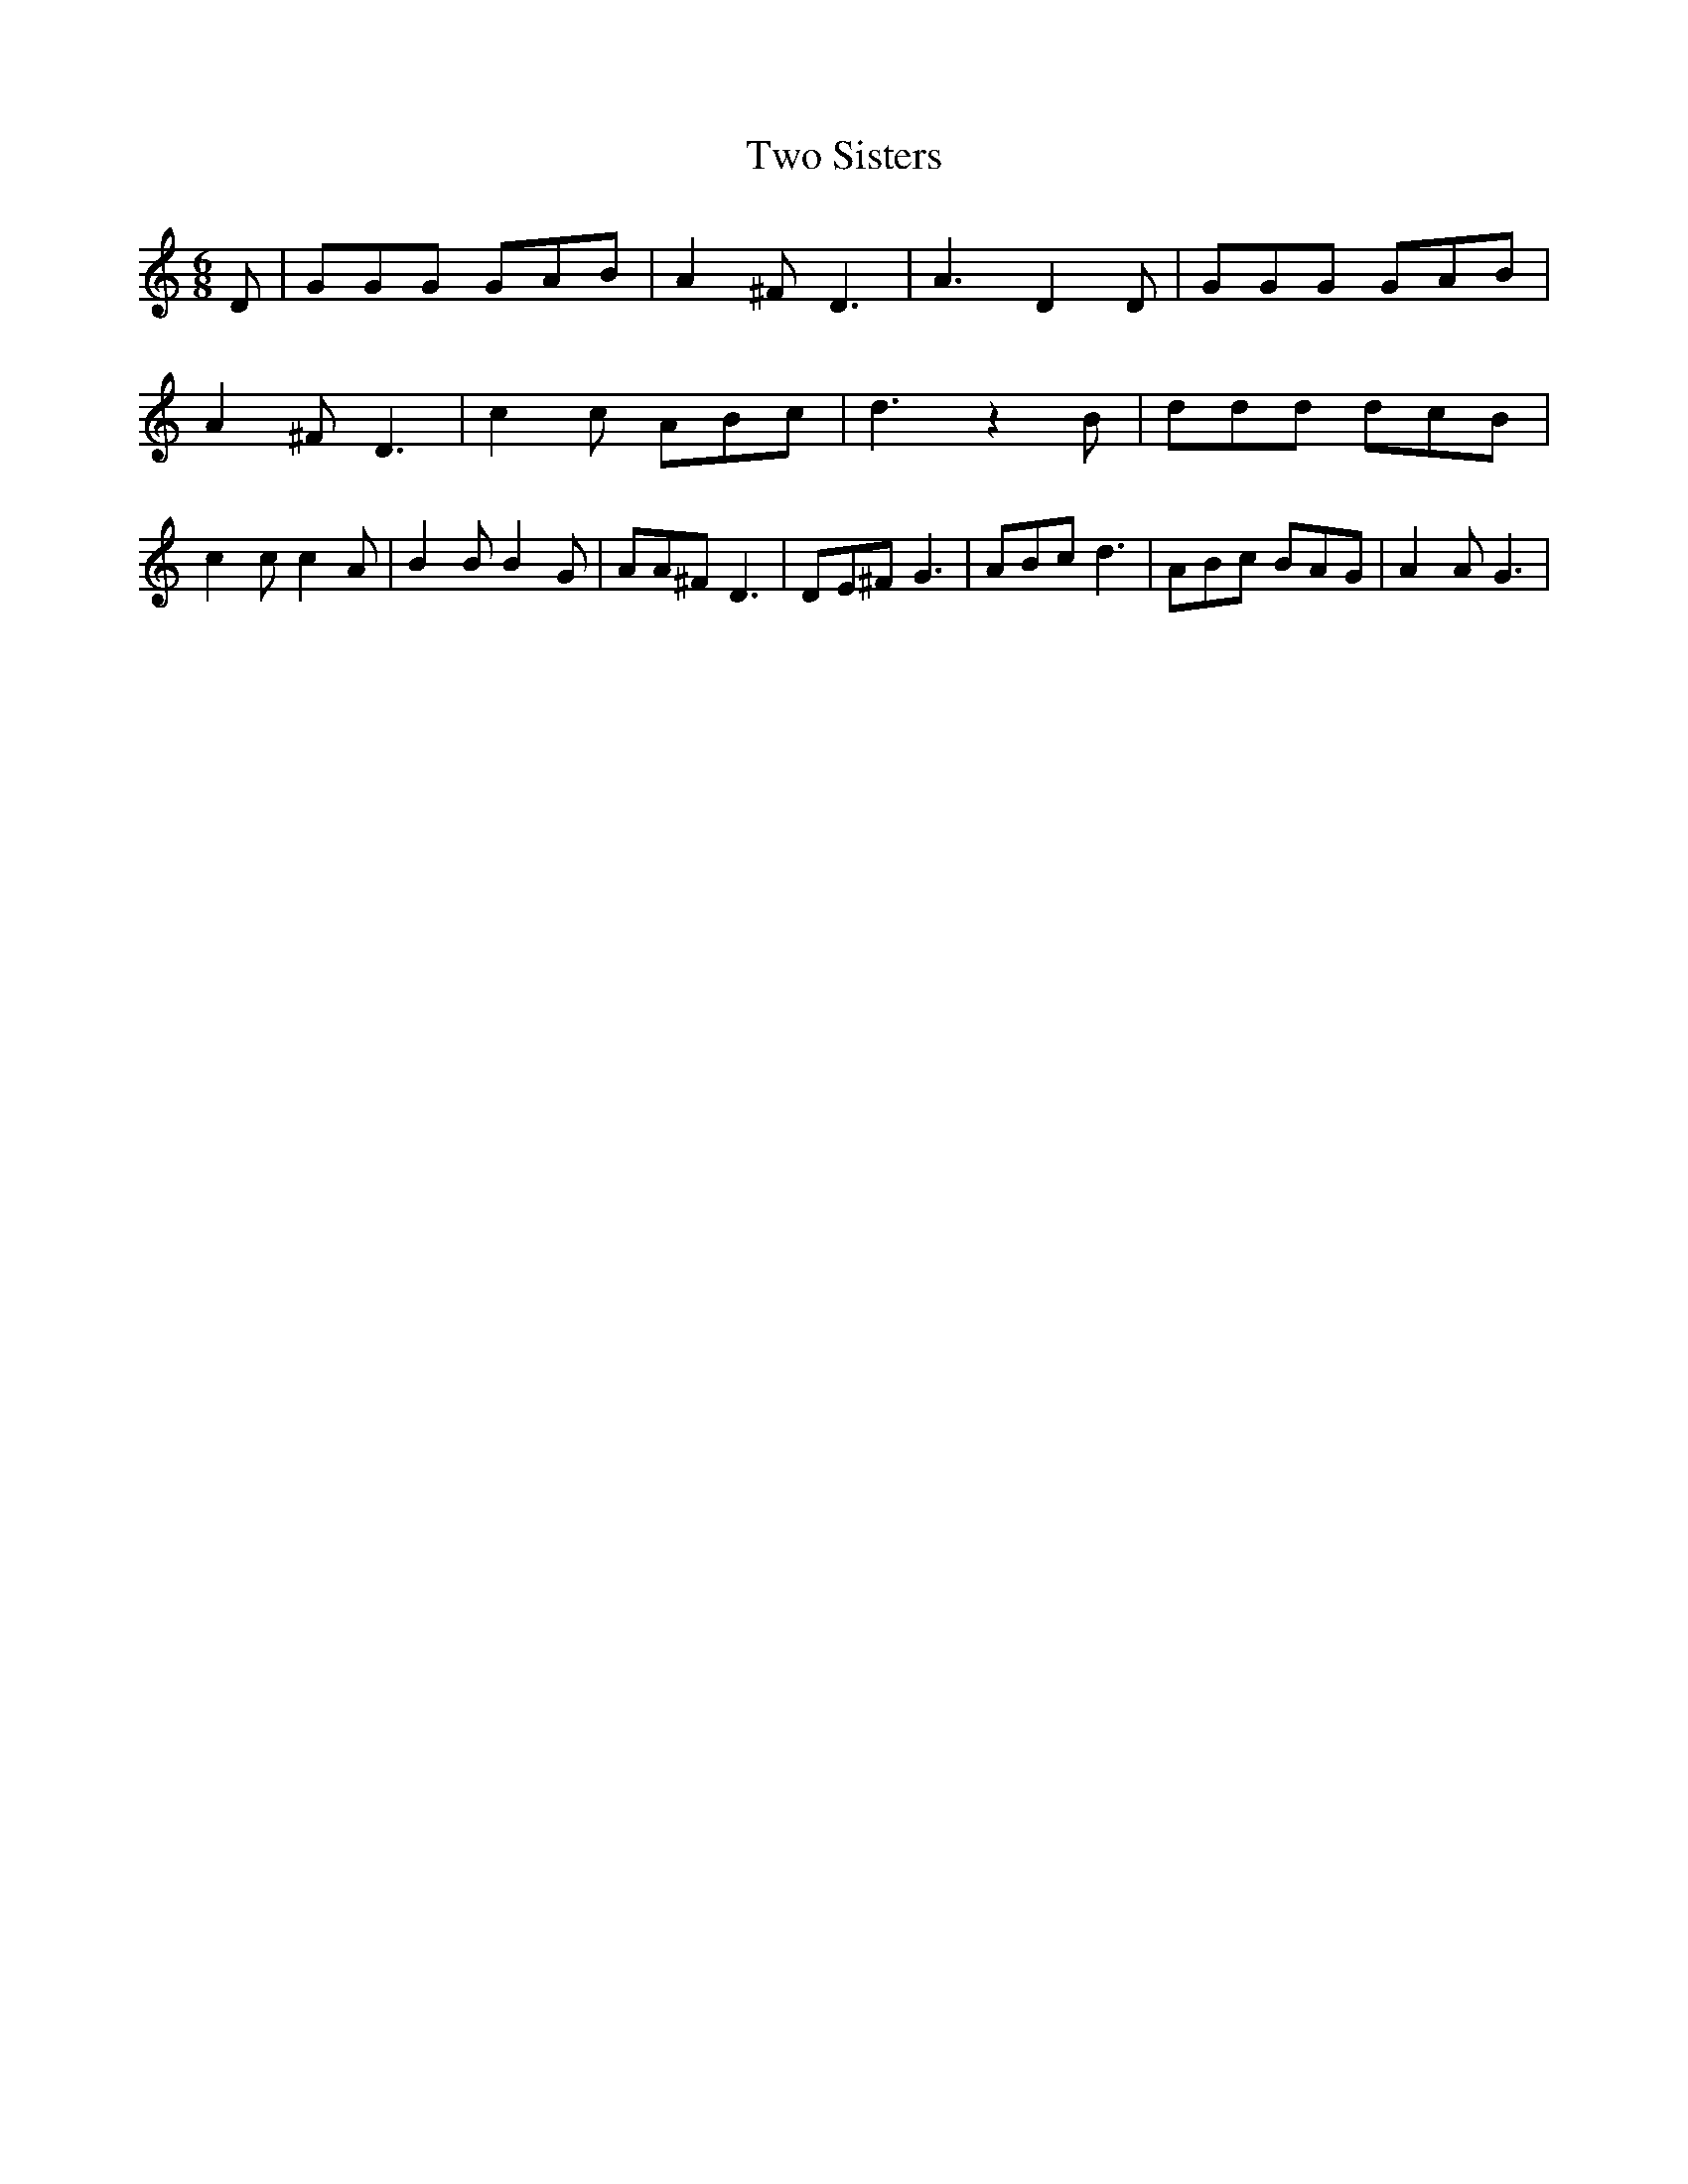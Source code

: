 % Generated more or less automatically by swtoabc by Erich Rickheit KSC
X:1
T:Two Sisters
M:6/8
L:1/8
K:C
 D| GGG GAB| A2 ^F D3| A3 D2 D| GGG GAB| A2 ^F D3| c2 c ABc| d3 z2 B|\
 ddd dcB| c2 c c2 A| B2 B B2 G| AA^F D3| DE^F G3| ABc d3| ABc BAG|\
 A2 A G3|

